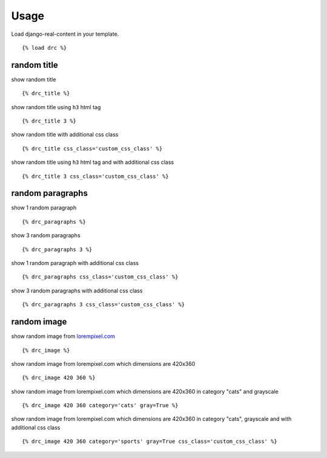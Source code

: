 Usage
=====

Load django-real-content in your template.

::

    {% load drc %}

random title
------------

show random title

::

    {% drc_title %}

show random title using ``h3`` html tag

::

    {% drc_title 3 %}

show random title with additional css class

::

    {% drc_title css_class='custom_css_class' %}

show random title using ``h3`` html tag and with additional css class

::

    {% drc_title 3 css_class='custom_css_class' %}


random paragraphs
-----------------

show 1 random paragraph

::

    {% drc_paragraphs %}

show 3 random paragraphs

::

    {% drc_paragraphs 3 %}

show 1 random paragraph with additional css class

::

    {% drc_paragraphs css_class='custom_css_class' %}

show 3 random paragraphs with additional css class

::

    {% drc_paragraphs 3 css_class='custom_css_class' %}


random image
-------------

show random image from `lorempixel.com <http://lorempixel.com>`_

::

    {% drc_image %}

show random image from lorempixel.com which dimensions are 420x360

::

    {% drc_image 420 360 %}

show random image from lorempixel.com which dimensions are 420x360 in
category "cats" and grayscale

::

    {% drc_image 420 360 category='cats' gray=True %}

show random image from lorempixel.com which dimensions are 420x360 in
category "cats", grayscale and with additional css class

::

    {% drc_image 420 360 category='sports' gray=True css_class='custom_css_class' %}
